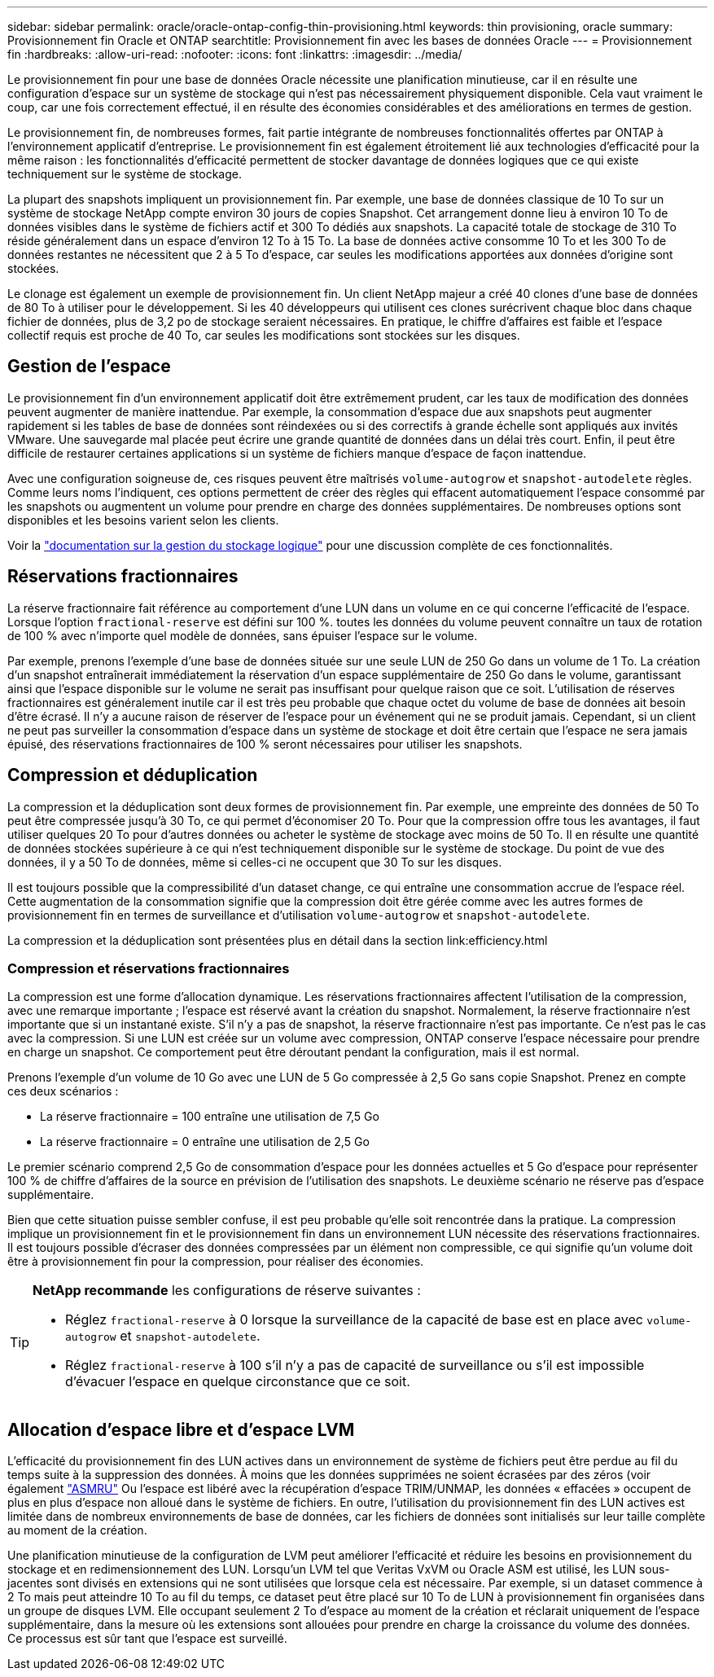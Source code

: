 ---
sidebar: sidebar 
permalink: oracle/oracle-ontap-config-thin-provisioning.html 
keywords: thin provisioning, oracle 
summary: Provisionnement fin Oracle et ONTAP 
searchtitle: Provisionnement fin avec les bases de données Oracle 
---
= Provisionnement fin
:hardbreaks:
:allow-uri-read: 
:nofooter: 
:icons: font
:linkattrs: 
:imagesdir: ../media/


[role="lead"]
Le provisionnement fin pour une base de données Oracle nécessite une planification minutieuse, car il en résulte une configuration d'espace sur un système de stockage qui n'est pas nécessairement physiquement disponible. Cela vaut vraiment le coup, car une fois correctement effectué, il en résulte des économies considérables et des améliorations en termes de gestion.

Le provisionnement fin, de nombreuses formes, fait partie intégrante de nombreuses fonctionnalités offertes par ONTAP à l'environnement applicatif d'entreprise. Le provisionnement fin est également étroitement lié aux technologies d'efficacité pour la même raison : les fonctionnalités d'efficacité permettent de stocker davantage de données logiques que ce qui existe techniquement sur le système de stockage.

La plupart des snapshots impliquent un provisionnement fin. Par exemple, une base de données classique de 10 To sur un système de stockage NetApp compte environ 30 jours de copies Snapshot. Cet arrangement donne lieu à environ 10 To de données visibles dans le système de fichiers actif et 300 To dédiés aux snapshots. La capacité totale de stockage de 310 To réside généralement dans un espace d'environ 12 To à 15 To. La base de données active consomme 10 To et les 300 To de données restantes ne nécessitent que 2 à 5 To d'espace, car seules les modifications apportées aux données d'origine sont stockées.

Le clonage est également un exemple de provisionnement fin. Un client NetApp majeur a créé 40 clones d'une base de données de 80 To à utiliser pour le développement. Si les 40 développeurs qui utilisent ces clones surécrivent chaque bloc dans chaque fichier de données, plus de 3,2 po de stockage seraient nécessaires. En pratique, le chiffre d'affaires est faible et l'espace collectif requis est proche de 40 To, car seules les modifications sont stockées sur les disques.



== Gestion de l'espace

Le provisionnement fin d'un environnement applicatif doit être extrêmement prudent, car les taux de modification des données peuvent augmenter de manière inattendue. Par exemple, la consommation d'espace due aux snapshots peut augmenter rapidement si les tables de base de données sont réindexées ou si des correctifs à grande échelle sont appliqués aux invités VMware. Une sauvegarde mal placée peut écrire une grande quantité de données dans un délai très court. Enfin, il peut être difficile de restaurer certaines applications si un système de fichiers manque d'espace de façon inattendue.

Avec une configuration soigneuse de, ces risques peuvent être maîtrisés `volume-autogrow` et `snapshot-autodelete` règles. Comme leurs noms l'indiquent, ces options permettent de créer des règles qui effacent automatiquement l'espace consommé par les snapshots ou augmentent un volume pour prendre en charge des données supplémentaires. De nombreuses options sont disponibles et les besoins varient selon les clients.

Voir la link:https://docs.netapp.com/us-en/ontap/volumes/index.html["documentation sur la gestion du stockage logique"] pour une discussion complète de ces fonctionnalités.



== Réservations fractionnaires

La réserve fractionnaire fait référence au comportement d'une LUN dans un volume en ce qui concerne l'efficacité de l'espace. Lorsque l'option `fractional-reserve` est défini sur 100 %. toutes les données du volume peuvent connaître un taux de rotation de 100 % avec n'importe quel modèle de données, sans épuiser l'espace sur le volume.

Par exemple, prenons l'exemple d'une base de données située sur une seule LUN de 250 Go dans un volume de 1 To. La création d'un snapshot entraînerait immédiatement la réservation d'un espace supplémentaire de 250 Go dans le volume, garantissant ainsi que l'espace disponible sur le volume ne serait pas insuffisant pour quelque raison que ce soit. L'utilisation de réserves fractionnaires est généralement inutile car il est très peu probable que chaque octet du volume de base de données ait besoin d'être écrasé. Il n'y a aucune raison de réserver de l'espace pour un événement qui ne se produit jamais. Cependant, si un client ne peut pas surveiller la consommation d'espace dans un système de stockage et doit être certain que l'espace ne sera jamais épuisé, des réservations fractionnaires de 100 % seront nécessaires pour utiliser les snapshots.



== Compression et déduplication

La compression et la déduplication sont deux formes de provisionnement fin. Par exemple, une empreinte des données de 50 To peut être compressée jusqu'à 30 To, ce qui permet d'économiser 20 To. Pour que la compression offre tous les avantages, il faut utiliser quelques 20 To pour d'autres données ou acheter le système de stockage avec moins de 50 To. Il en résulte une quantité de données stockées supérieure à ce qui n'est techniquement disponible sur le système de stockage. Du point de vue des données, il y a 50 To de données, même si celles-ci ne occupent que 30 To sur les disques.

Il est toujours possible que la compressibilité d'un dataset change, ce qui entraîne une consommation accrue de l'espace réel. Cette augmentation de la consommation signifie que la compression doit être gérée comme avec les autres formes de provisionnement fin en termes de surveillance et d'utilisation `volume-autogrow` et `snapshot-autodelete`.

La compression et la déduplication sont présentées plus en détail dans la section link:efficiency.html



=== Compression et réservations fractionnaires

La compression est une forme d'allocation dynamique. Les réservations fractionnaires affectent l'utilisation de la compression, avec une remarque importante ; l'espace est réservé avant la création du snapshot. Normalement, la réserve fractionnaire n'est importante que si un instantané existe. S'il n'y a pas de snapshot, la réserve fractionnaire n'est pas importante. Ce n'est pas le cas avec la compression. Si une LUN est créée sur un volume avec compression, ONTAP conserve l'espace nécessaire pour prendre en charge un snapshot. Ce comportement peut être déroutant pendant la configuration, mais il est normal.

Prenons l'exemple d'un volume de 10 Go avec une LUN de 5 Go compressée à 2,5 Go sans copie Snapshot. Prenez en compte ces deux scénarios :

* La réserve fractionnaire = 100 entraîne une utilisation de 7,5 Go
* La réserve fractionnaire = 0 entraîne une utilisation de 2,5 Go


Le premier scénario comprend 2,5 Go de consommation d'espace pour les données actuelles et 5 Go d'espace pour représenter 100 % de chiffre d'affaires de la source en prévision de l'utilisation des snapshots. Le deuxième scénario ne réserve pas d'espace supplémentaire.

Bien que cette situation puisse sembler confuse, il est peu probable qu'elle soit rencontrée dans la pratique. La compression implique un provisionnement fin et le provisionnement fin dans un environnement LUN nécessite des réservations fractionnaires. Il est toujours possible d'écraser des données compressées par un élément non compressible, ce qui signifie qu'un volume doit être à provisionnement fin pour la compression, pour réaliser des économies.

[TIP]
====
*NetApp recommande* les configurations de réserve suivantes :

* Réglez `fractional-reserve` à 0 lorsque la surveillance de la capacité de base est en place avec `volume-autogrow` et `snapshot-autodelete`.
* Réglez `fractional-reserve` à 100 s'il n'y a pas de capacité de surveillance ou s'il est impossible d'évacuer l'espace en quelque circonstance que ce soit.


====


== Allocation d'espace libre et d'espace LVM

L'efficacité du provisionnement fin des LUN actives dans un environnement de système de fichiers peut être perdue au fil du temps suite à la suppression des données. À moins que les données supprimées ne soient écrasées par des zéros (voir également link:oracle-storage-san-config-asmru.html["ASMRU"] Ou l'espace est libéré avec la récupération d'espace TRIM/UNMAP, les données « effacées » occupent de plus en plus d'espace non alloué dans le système de fichiers. En outre, l'utilisation du provisionnement fin des LUN actives est limitée dans de nombreux environnements de base de données, car les fichiers de données sont initialisés sur leur taille complète au moment de la création.

Une planification minutieuse de la configuration de LVM peut améliorer l'efficacité et réduire les besoins en provisionnement du stockage et en redimensionnement des LUN. Lorsqu'un LVM tel que Veritas VxVM ou Oracle ASM est utilisé, les LUN sous-jacentes sont divisés en extensions qui ne sont utilisées que lorsque cela est nécessaire. Par exemple, si un dataset commence à 2 To mais peut atteindre 10 To au fil du temps, ce dataset peut être placé sur 10 To de LUN à provisionnement fin organisées dans un groupe de disques LVM. Elle occupant seulement 2 To d'espace au moment de la création et réclarait uniquement de l'espace supplémentaire, dans la mesure où les extensions sont allouées pour prendre en charge la croissance du volume des données. Ce processus est sûr tant que l'espace est surveillé.
